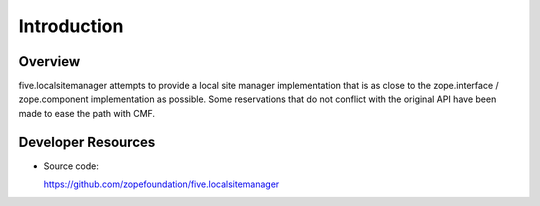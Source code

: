 Introduction
============

Overview
--------

five.localsitemanager attempts to provide a local site manager implementation
that is as close to the zope.interface / zope.component implementation as
possible. Some reservations that do not conflict with the original API have
been made to ease the path with CMF.

Developer Resources
-------------------

- Source code:

  https://github.com/zopefoundation/five.localsitemanager
